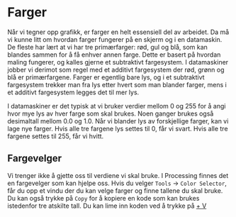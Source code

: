#+BEGIN_COMMENT
/Lag dine egne dataspill/\\
Copyright (C) 2015 Sigmund Hansen

Denne boka og koden som inngår i den, er fri; du kan redistribuere den
og/eller endre den etter vilkårne i GNU General Public License som
publisert av Free Software Foundation, enten versjon 3 av lisensen,
eller (som du ønsker) enhver senere versjon.

Denne boka er distribuert i håp om at den skal være nyttig, men UTEN
NOEN GARANTI; selv uten noen antydet garanti om SALGBARHET eller
EGNETHET FOR NOE BESTEMT FORMÅL. Se GNU General Public License for mer
detaljer.

Du skal ha mottatt en kopi av GNU General Public License med denne
boka. Hvis ikke, se <http://www.gnu.org/licenses/>.
#+END_COMMENT

* Farger

Når vi tegner opp grafikk, er farger en helt essensiell del av
arbeidet. Da må vi kunne litt om hvordan farger fungerer på en skjerm
og i en datamaskin. De fleste har lært at vi har tre primærfarger:
rød, gul og blå, som kan blandes sammen for å få enhver annen
farge. Dette er basert på hvordan maling fungerer, og kalles gjerne et
subtraktivt fargesystem. I datamaskiner jobber vi derimot som regel
med et additivt fargesystem der rød, grønn og blå er
primærfargene. Farger er egentlig bare lys, og i et subtraktivt
fargesystem trekker man fra lys etter hvert som man blander farger,
mens i et additivt fargesystem legges det til mer lys.

I datamaskiner er det typisk at vi bruker verdier mellom $0$ og $255$ for
å angi hvor mye lys av hver farge som skal brukes. Noen ganger brukes
også desimaltall mellom $0.0$ og $1.0$. Når vi blander lys av
forskjellige farger, kan vi lage nye farger. Hvis alle tre fargene lys
settes til $0$, får vi svart. Hvis alle tre fargene settes til $255$,
får vi hvitt.

** Fargevelger

Vi trenger ikke å gjette oss til verdiene vi skal bruke. I Processing
finnes det en fargevelger som kan hjelpe oss. Hvis du velger =Tools=
-> =Color Selector=, får du opp et vindu der du kan velge farger og
finne tallene du skal bruke. Du kan også trykke på =Copy= for å
kopiere en kode som kan brukes istedenfor tre atskilte tall. Du kan
lime inn koden ved å trykke på [[ltx:keys][\ctrl + V]]
